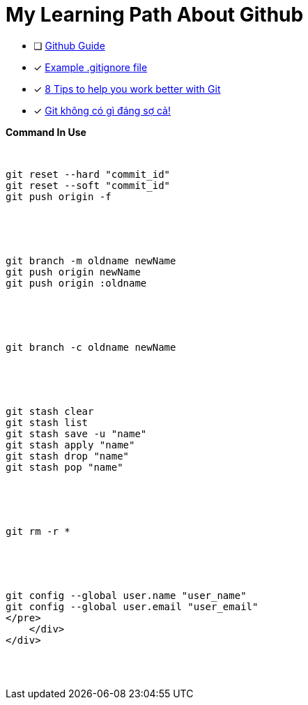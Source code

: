 = My Learning Path About Github

* [ ] https://github.com/git-guides/[Github Guide]
* [x] https://github.com/github/gitignore/blob/main/Java.gitignore[Example .gitignore file]
* [x] https://about.gitlab.com/blog/2015/02/19/8-tips-to-help-you-work-better-with-git/[8 Tips to help you work better with Git]
* [x] https://devmaster.edu.vn/git-khong-co-gi-dang-so-ca.html[Git không có gì đáng sợ cả!]

[pass]
<div class="bd-example-snippet bd-code-snippet bd-file-ref">
    <div class="d-flex align-items-center highlight-toolbar ps-3 pe-2 py-1 border-bottom">
      <strong>Command In Use</strong>
    </div>
    <div class="highlight">
<pre>

// gitHub reset
git reset --hard "commit_id"
git reset --soft "commit_id"
git push origin -f

// git rename and delete branch
git branch -m oldname newName
git push origin newName
git push origin :oldname

// copy all file and commit
git branch -c oldname newName

// git stash
git stash clear
git stash list
git stash save -u "name"
git stash apply "name"
git stash drop "name"
git stash pop "name"

// git remove
git rm -r *

// git config
git config --global user.name "user_name"
git config --global user.email "user_email"
</pre>
    </div>
</div>